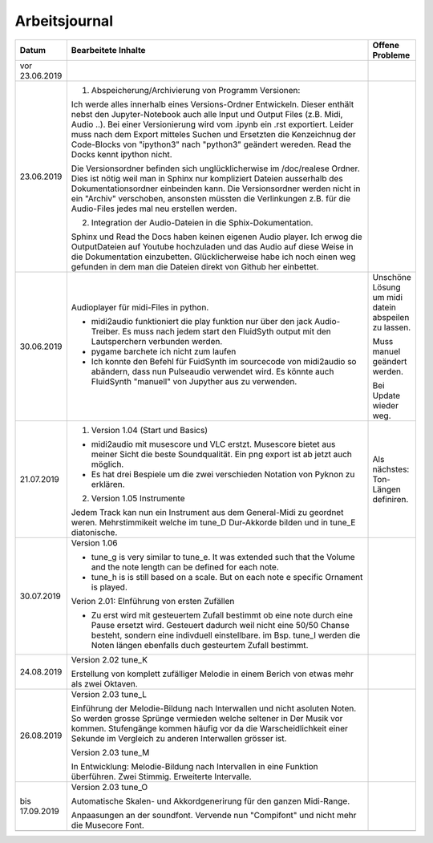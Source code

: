 Arbeitsjournal
###############



.. list-table::
   :widths: 10 70 10
   :header-rows: 1


   * - Datum
     - Bearbeitete Inhalte 
     - Offene Probleme
   * - vor 23.06.2019
     -
     -
   * - 23.06.2019
     - 1. Abspeicherung/Archivierung von Programm Versionen:

       Ich werde alles innerhalb eines Versions-Ordner Entwickeln. Dieser enthält nebst den Jupyter-Notebook auch alle Input und Output Files (z.B. Midi, Audio ..). Bei einer Versionierung wird vom .ipynb ein .rst exportiert. Leider muss nach dem Export mitteles Suchen und Ersetzten die Kenzeichnug der Code-Blocks von "ipython3" nach "python3" geändert wereden. Read the Docks kennt ipython nicht.

       Die Versionsordner befinden sich unglücklicherwise im /doc/realese Ordner. Dies ist nötig weil man in Sphinx nur kompliziert Dateien ausserhalb des Dokumentationsordner einbeinden kann. Die Versionsordner werden nicht in ein "Archiv" verschoben, ansonsten müssten die Verlinkungen z.B. für die Audio-Files jedes mal neu erstellen werden.

       2. Integration der Audio-Dateien in die Sphix-Dokumentation.

       Sphinx und Read the Docs haben keinen eigenen Audio player. Ich erwog die OutputDateien auf Youtube hochzuladen und das Audio auf diese Weise in die Dokumentation einzubetten. Glücklicherweise habe ich noch einen weg gefunden in dem man die Dateien direkt von Github her einbettet.

     -
   * - 30.06.2019
     - Audioplayer für midi-Files in python. 
	  
       * midi2audio funktioniert die play funktion nur über den jack Audio-Treiber. Es muss nach jedem start den FluidSyth output mit den Lautsperchern verbunden werden.
       * pygame barchete ich nicht zum laufen
       * Ich konnte den Befehl für FuidSynth im sourcecode von midi2audio so abändern, dass nun Pulseaudio verwendet wird. Es könnte auch FluidSynth "manuell" von Jupyther aus zu verwenden. 
	     
     - Unschöne Lösung um midi datein abspeilen zu lassen.
	   
       Muss manuel geändert werden.
	     
       Bei Update wieder weg.
	
   * - 21.07.2019
     - 1. Version 1.04 (Start und Basics) 
     
       * midi2audio mit musescore und VLC erstzt. Musescore bietet aus meiner Sicht die beste Soundqualität. Ein png export ist ab jetzt auch möglich.
       * Es hat drei Bespiele um die zwei verschieden Notation von Pyknon zu erklären.
       
       2. Version 1.05 Instrumente
       
       Jedem Track kan nun ein Instrument aus dem General-Midi zu geordnet weren. Mehrstimmikeit welche im tune_D Dur-Akkorde bilden und in tune_E diatonische.
       
     - Als nächstes: Ton-Längen definiren. 
     
   * - 30.07.2019
     - Version 1.06
     
       * tune_g is very similar to tune_e. It was extended such that the Volume and the note length can be defined for each note. 
       * tune_h is is still based on a scale. But on each note e specific Ornament is played. 
       
       Verion 2.01: EInführung von ersten Zufällen
       
       * Zu erst wird mit gesteuertem Zufall bestimmt ob eine note durch eine Pause ersetzt wird. Gesteuert dadurch weil nicht eine 50/50 Chanse besteht, sondern eine indivduell einstellbare. im Bsp. tune_I werden die Noten längen ebenfalls duch gesteurtem Zufall bestimmt. 
       
     -
     
     
   * - 24.08.2019
     - Version 2.02 tune_K
     
       Erstellung von komplett zufälliger Melodie in einem Berich von etwas mehr als zwei Oktaven. 
     -
     
   * - 26.08.2019
     - Version 2.03 tune_L
     
       Einführung der Melodie-Bildung nach Interwallen und nicht asoluten Noten. So werden grosse Sprünge vermieden welche seltener in Der Musik vor kommen. Stufengänge kommen häufig vor da die Warscheidlichkeit einer Sekunde im Vergleich zu anderen Interwallen grösser ist.
       
       Version 2.03 tune_M
       
       In Entwicklung: Melodie-Bildung nach Intervallen in eine Funktion überführen. Zwei Stimmig. Erweiterte Intervalle.
     -
     
   * - bis 17.09.2019
     - Version 2.03 tune_O
     
       Automatische Skalen- und Akkordgenerirung für den ganzen Midi-Range.
       
       Anpaasungen an der soundfont. Vervende nun "Compifont" und nicht mehr die Musecore Font.
     -
     
   * -
     -
     -









